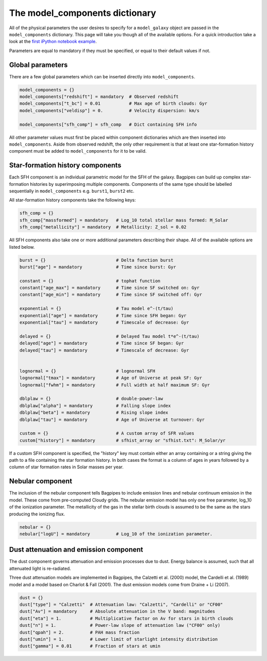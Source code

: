 .. _model-components:

The model_components dictionary
===============================

All of the physical parameters the user desires to specify for a ``model_galaxy`` object are passed in the ``model_components`` dictionary. This page will take you though all of the available options. For a quick introduction take a look at the `first iPython notebook example <https://github.com/ACCarnall/bagpipes/blob/master/examples/Example%201%20-%20Making%20model%20galaxies.ipynb>`_.

Parameters are equal to mandatory if they must be specified, or equal to their default values if not.

Global parameters
-----------------

There are a few global parameters which can be inserted directly into ``model_components``.


.. code:: python

	model_components = {}
	model_components["redshift"] = mandatory  # Observed redshift
	model_components["t_bc"] = 0.01           # Max age of birth clouds: Gyr
	model_components["veldisp"] = 0.          # Velocity dispersion: km/s

	model_components["sfh_comp"] = sfh_comp   # Dict containing SFH info

All other parameter values must first be placed within component dictionaries which are then inserted into ``model_components``. Aside from observed redshift, the only other requirement is that at least one star-formation history component must be added to ``model_components`` for it to be valid.

Star-formation history components
---------------------------------

Each SFH component is an individual parametric model for the SFH of the galaxy. Bagpipes can build up complex star-formation histories by superimposing multiple components. Components of the same type should be labelled sequentially in ``model_components`` e.g. ``burst1``, ``burst2`` etc.

All star-formation history components take the following keys:

.. code:: python

	sfh_comp = {}
	sfh_comp["massformed"] = mandatory   # Log_10 total stellar mass formed: M_Solar
	sfh_comp["metallicity"] = mandatory  # Metallicity: Z_sol = 0.02


All SFH components also take one or more additional parameters describing their shape. All of the available options are listed below.

.. code:: python

	burst = {}                           # Delta function burst
	burst["age"] = mandatory             # Time since burst: Gyr

	constant = {}                        # tophat function
	constant["age_max"] = mandatory      # Time since SF switched on: Gyr
	constant["age_min"] = mandatory      # Time since SF switched off: Gyr

	exponential = {}                     # Tau model e^-(t/tau)
	exponential["age"] = mandatory       # Time since SFH began: Gyr
	exponential["tau"] = mandatory       # Timescale of decrease: Gyr

	delayed = {}                         # Delayed Tau model t*e^-(t/tau)
	delayed["age"] = mandatory           # Time since SF began: Gyr
	delayed["tau"] = mandatory           # Timescale of decrease: Gyr


	lognormal = {}                       # lognormal SFH
	lognormal["tmax"] = mandatory        # Age of Universe at peak SF: Gyr
	lognormal["fwhm"] = mandatory        # Full width at half maximum SF: Gyr

	dblplaw = {}                         # double-power-law
	dblplaw["alpha"] = mandatory         # Falling slope index
	dblplaw["beta"] = mandatory          # Rising slope index
	dblplaw["tau"] = mandatory           # Age of Universe at turnover: Gyr

	custom = {}                          # A custom array of SFR values
	custom["history"] = mandatory        # sfhist_array or "sfhist.txt": M_Solar/yr

If a custom SFH component is specified, the "history" key must contain either an array containing or a string giving the path to a file containing the star formation history. In both cases the format is a column of ages in years followed by a column of star formation rates in Solar masses per year.

Nebular component
-----------------

The inclusion of the nebular component tells Bagpipes to include emission lines and nebular continuum emission in the model. These come from pre-computed Cloudy grids. The nebular emission model has only one free parameter, log_10 of the ionization parameter. The metallicity of the gas in the stellar birth clouds is assumed to be the same as the stars producing the ionizing flux.

.. code:: python

	nebular = {}
	nebular["logU"] = mandatory          # Log_10 of the ionization parameter.


Dust attenuation and emission component
---------------------------------------

The dust component governs attenuation and emission processes due to dust. Energy balance is assumed, such that all attenuated light is re-radiated.

Three dust attenuation models are implemented in Bagpipes, the Calzetti et al. (2000) model, the Cardelli et al. (1989) model and a model based on Charlot & Fall (2001). The dust emission models come from Draine + Li (2007).

.. code:: python

	dust = {}
	dust["type"] = "Calzetti"  # Attenuation law: "Calzetti", "Cardelli" or "CF00"
	dust["Av"] = mandatory     # Absolute attenuation in the V band: magnitudes
	dust["eta"] = 1.           # Multiplicative factor on Av for stars in birth clouds
	dust["n"] = 1.             # Power-law slope of attenuation law ("CF00" only)
	dust["qpah"] = 2.          # PAH mass fraction
	dust["umin"] = 1.          # Lower limit of starlight intensity distribution
	dust["gamma"] = 0.01       # Fraction of stars at umin
